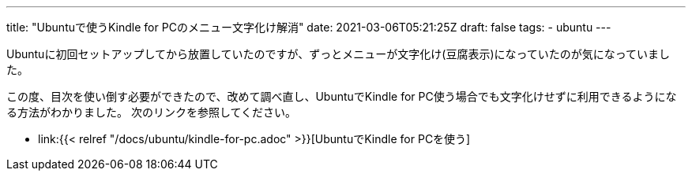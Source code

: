 ---
title: "Ubuntuで使うKindle for PCのメニュー文字化け解消"
date: 2021-03-06T05:21:25Z
draft: false
tags:
  - ubuntu
---

Ubuntuに初回セットアップしてから放置していたのですが、ずっとメニューが文字化け(豆腐表示)になっていたのが気になっていました。

この度、目次を使い倒す必要ができたので、改めて調べ直し、UbuntuでKindle for PC使う場合でも文字化けせずに利用できるようになる方法がわかりました。
次のリンクを参照してください。

* link:{{< relref "/docs/ubuntu/kindle-for-pc.adoc" >}}[UbuntuでKindle for PCを使う]
